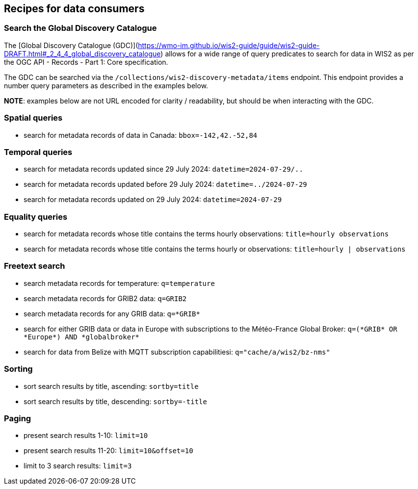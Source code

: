 == Recipes for data consumers

=== Search the Global Discovery Catalogue

The [Global Discovery Catalogue (GDC)](https://wmo-im.github.io/wis2-guide/guide/wis2-guide-DRAFT.html#_2_4_4_global_discovery_catalogue) allows for a wide range of query predicates to search for data in WIS2 as per the OGC API - Records - Part 1: Core specification.

The GDC can be searched via the `/collections/wis2-discovery-metadata/items` endpoint.  This endpoint provides a number query parameters as described in the examples below.

**NOTE**: examples below are not URL encoded for clarity / readability, but should be when interacting with the GDC.

=== Spatial queries

- search for metadata records of data in Canada: `bbox=-142,42.-52,84`

=== Temporal queries

- search for metadata records updated since 29 July 2024: `datetime=2024-07-29/..`
- search for metadata records updated before 29 July 2024: `datetime=../2024-07-29`
- search for metadata records updated on 29 July 2024: `datetime=2024-07-29`

=== Equality queries

- search for metadata records whose title contains the terms hourly observations: `title=hourly observations`
- search for metadata records whose title contains the terms hourly or observations: `title=hourly | observations`

=== Freetext search

- search metadata records for temperature: `q=temperature`
- search metadata records for GRIB2 data: `q=GRIB2`
- search metadata records for any GRIB data: `q=\*GRIB*`
- search for either GRIB data or data in Europe with subscriptions to the Météo-France Global Broker: `q=(\*GRIB* OR \*Europe*) AND \*globalbroker*`
- search for data from Belize with MQTT subscription capabilitiesi: `q="cache/a/wis2/bz-nms"`

=== Sorting

- sort search results by title, ascending: `sortby=title`
- sort search results by title, descending: `sortby=-title`

=== Paging

- present search results 1-10: `limit=10`
- present search results 11-20: `limit=10&offset=10`
- limit to 3 search results: `limit=3`

